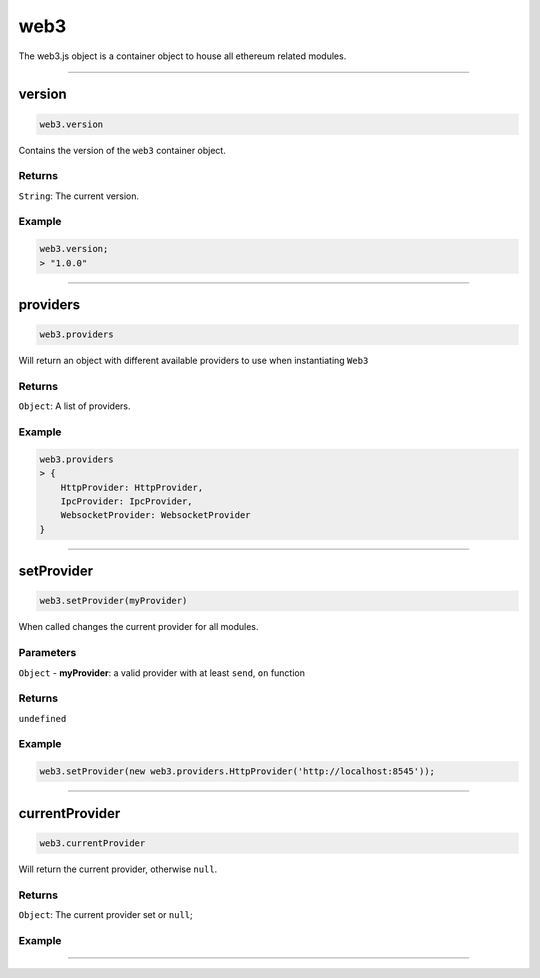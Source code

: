 ====
web3
====

The web3.js object is a container object to house all ethereum related modules.

------------------------------------------------------------------------------

version
============

.. code-block:: javascript

    web3.version

Contains the version of the ``web3`` container object.

-------
Returns
-------

``String``: The current version.

-------
Example
-------

.. code-block:: javascript

    web3.version;
    > "1.0.0"

------------------------------------------------------------------------------

providers
=====================

.. code-block:: javascript

    web3.providers

Will return an object with different available providers to use when instantiating ``Web3``


-------
Returns
-------

``Object``: A list of providers.

-------
Example
-------

.. code-block:: javascript

    web3.providers
    > {
        HttpProvider: HttpProvider,
        IpcProvider: IpcProvider,
        WebsocketProvider: WebsocketProvider
    }

------------------------------------------------------------------------------

setProvider
=====================

.. code-block:: javascript

    web3.setProvider(myProvider)

When called changes the current provider for all modules.

----------
Parameters
----------

``Object`` - **myProvider**: a valid provider with at least ``send``, ``on`` function

-------
Returns
-------

``undefined``

-------
Example
-------

.. code-block:: javascript

    web3.setProvider(new web3.providers.HttpProvider('http://localhost:8545'));


------------------------------------------------------------------------------

currentProvider
=====================

.. code-block:: javascript

    web3.currentProvider

Will return the current provider, otherwise ``null``.


-------
Returns
-------

``Object``: The current provider set or ``null``;

-------
Example
-------

.. code-block:: javascript
    if(!web3.currentProvider)
        web3.setProvider(new web3.providers.HttpProvider("http://localhost:8545"));

------------------------------------------------------------------------------
